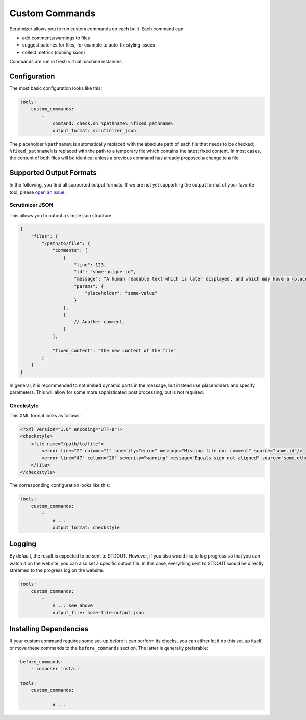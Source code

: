 Custom Commands
===============

Scrutinizer allows you to run custom commands on each built. Each command can

- add comments/warnings to files
- suggest patches for files; for example to auto-fix styling issues
- collect metrics (coming soon)

Commands are run in fresh virtual machine instances.

Configuration
-------------
The most basic configuration looks like this:

.. code-block :: yaml

    tools:
        custom_commands:
            -
                command: check.sh %pathname% %fixed_pathname%
                output_format: scrutinizer_json

The placeholder ``%pathname%`` is automatically replaced with the absolute path of each file that needs to be checked;
``%fixed_pathname%`` is replaced with the path to a temporary file which contains the latest fixed content. In most
cases, the content of both files will be identical unless a previous command has already proposed a change to a file.

Supported Output Formats
------------------------
In the following, you find all supported output formats. If we are not yet supporting the output format of your favorite
tool, please `open an issue <https://github.com/scrutinizer-ci/scrutinizer/issues/new>`_.

Scrutinizer JSON
~~~~~~~~~~~~~~~~
This allows you to output a simple json structure:

.. code-block :: js

    {
        "files": {
            "/path/to/file": {
                "comments": [
                    {
                        "line": 123,
                        "id": "some-unique-id",
                        "message": "A human readable text which is later displayed, and which may have a {placeholder}",
                        "params": {
                            "placeholder": "some-value"
                        }
                    },
                    {
                        // Another comment.
                    }
                ],

                "fixed_content": "the new content of the file"
            }
        }
    }

In general, it is recommended to not embed dynamic parts in the message, but instead use placeholders and specify
parameters. This will allow for some more sophisticated post processing, but is not required.

Checkstyle
~~~~~~~~~~
This XML format looks as follows:

.. code-block :: xml

    <?xml version="1.0" encoding="UTF-8"?>
    <checkstyle>
        <file name="/path/to/file">
            <error line="2" column="1" severity="error" message="Missing file doc comment" source="some.id"/>
            <error line="47" column="20" severity="warning" message="Equals sign not aligned" source="some.other.id"/>
        </file>
    </checkstyle>

The corresponding configuration looks like this:

.. code-block :: yaml

    tools:
        custom_commands:
            -
                # ...
                output_format: checkstyle

Logging
-------
By default, the result is expected to be sent to STDOUT. However, if you also would like to log progress so that you
can watch it on the website, you can also set a specific output file. In this case, everything sent to STDOUT would be
directly streamed to the progress log on the website.

.. code-block :: yaml

    tools:
        custom_commands:
            -
                # ... see above
                output_file: some-file-output.json

Installing Dependencies
-----------------------
If your custom command requires some set-up before it can perform its checks, you can either let it do this set-up
itself, or move these commands to the ``before_commands`` section. The latter is generally preferable:

.. code-block :: yaml

    before_commands:
        - composer install

    tools:
        custom_commands:
            -
                # ...
